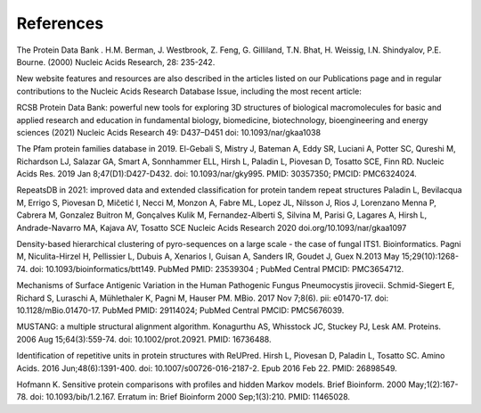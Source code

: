References
==========

The Protein Data Bank . H.M. Berman, J. Westbrook, Z. Feng, G. Gilliland, T.N. Bhat, H. Weissig, I.N. Shindyalov, P.E. Bourne.
(2000) Nucleic Acids Research, 28: 235-242.

New website features and resources are also described in the articles listed on our Publications page and in regular contributions to the Nucleic Acids Research Database Issue, including the most recent article:

RCSB Protein Data Bank: powerful new tools for exploring 3D structures of biological macromolecules for basic and applied research and education in fundamental biology, biomedicine, biotechnology, bioengineering and energy sciences
(2021) Nucleic Acids Research 49: D437–D451 doi: 10.1093/nar/gkaa1038

The Pfam protein families database in 2019. El-Gebali S, Mistry J, Bateman A, Eddy SR, Luciani A, Potter SC, Qureshi M, Richardson LJ, Salazar GA, Smart A, Sonnhammer ELL, Hirsh L, Paladin L, Piovesan D, Tosatto SCE, Finn RD.  Nucleic Acids Res. 2019 Jan 8;47(D1):D427-D432. doi: 10.1093/nar/gky995. PMID: 30357350; PMCID: PMC6324024.

RepeatsDB in 2021: improved data and extended classification for protein tandem repeat structures
Paladin L, Bevilacqua M, Errigo S, Piovesan D, Mičetić I, Necci M, Monzon A, Fabre ML, Lopez JL, Nilsson J, Rios J, Lorenzano Menna P, Cabrera M, Gonzalez Buitron M, Gonçalves Kulik M, Fernandez-Alberti S, Silvina M, Parisi G, Lagares A, Hirsh L, Andrade-Navarro MA, Kajava AV, Tosatto SCE
Nucleic Acids Research 2020 doi.org/10.1093/nar/gkaa1097

Density-based hierarchical clustering of pyro-sequences on a large scale - the case of fungal ITS1. Bioinformatics. 
Pagni M, Niculita-Hirzel H, Pellissier L, Dubuis A, Xenarios I, Guisan A, Sanders IR, Goudet J, Guex N.2013 May 15;29(10):1268-74. doi: 10.1093/bioinformatics/btt149. PubMed PMID: 23539304 ; PubMed Central PMCID: PMC3654712.

Mechanisms of Surface Antigenic Variation in the Human Pathogenic Fungus Pneumocystis jirovecii. 
Schmid-Siegert E, Richard S, Luraschi A, Mühlethaler K, Pagni M, Hauser PM. MBio. 2017 Nov 7;8(6). pii: e01470-17. doi: 10.1128/mBio.01470-17. PubMed PMID: 29114024; PubMed Central PMCID: PMC5676039.

MUSTANG: a multiple structural alignment algorithm. Konagurthu AS, Whisstock JC, Stuckey PJ, Lesk AM. Proteins. 2006 Aug 15;64(3):559-74. doi: 10.1002/prot.20921. PMID: 16736488.

Identification of repetitive units in protein structures with ReUPred. Hirsh L, Piovesan D, Paladin L, Tosatto SC.  Amino Acids. 2016 Jun;48(6):1391-400. doi: 10.1007/s00726-016-2187-2. Epub 2016 Feb 22. PMID: 26898549.

Hofmann K. Sensitive protein comparisons with profiles and hidden Markov models. Brief Bioinform. 2000 May;1(2):167-78. doi: 10.1093/bib/1.2.167. Erratum in: Brief Bioinform 2000 Sep;1(3):210. PMID: 11465028.

 
